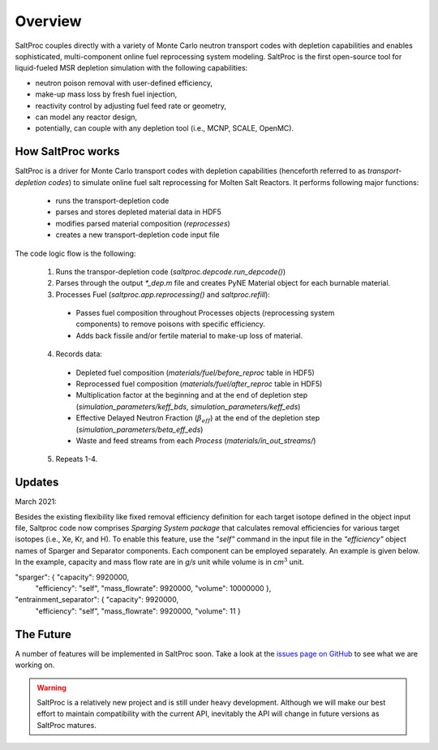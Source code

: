 Overview
=========

SaltProc couples directly with a variety of Monte Carlo neutron transport codes with depletion capabilities and enables sophisticated, multi-component online fuel reprocessing system
modeling. SaltProc is the first open-source tool for liquid-fueled MSR
depletion simulation with the following capabilities:

- neutron poison removal with user-defined efficiency,
- make-up mass loss by fresh fuel injection,
- reactivity control by adjusting fuel feed rate or geometry,
- can model any reactor design,
- potentially, can couple with any depletion tool (i.e., MCNP, SCALE, OpenMC).


How SaltProc works
-------------------

SaltProc is a driver for Monte Carlo transport codes with depletion capabilities (henceforth referred to as *transport-depletion codes*) to simulate online fuel salt reprocessing for
Molten Salt Reactors. It performs following major functions:

  - runs the transport-depletion code
  - parses and stores depleted material data in HDF5
  - modifies parsed material composition (`reprocesses`)
  - creates a new transport-depletion code input file


The code logic flow is the following:

  1. Runs the transpor-depletion code (`saltproc.depcode.run_depcode()`)
  2. Parses through the output `*_dep.m` file and creates PyNE Material object
     for each burnable material.
  3. Processes Fuel (`saltproc.app.reprocessing()` and `saltproc.refill`):

    * Passes fuel composition throughout Processes objects (reprocessing system
      components) to remove poisons with specific efficiency.
    * Adds back fissile and/or fertile material to make-up loss of material.

  4. Records data:

    - Depleted fuel composition (`materials/fuel/before_reproc` table in HDF5)
    - Reprocessed fuel composition (`materials/fuel/after_reproc` table in
      HDF5)
    - Multiplication factor at the beginning and at the end of depletion step
      (`simulation_parameters/keff_bds`, `simulation_parameters/keff_eds`)
    - Effective Delayed Neutron Fraction (:math:`\beta_{eff}`) at the end of
      the depletion step (`simulation_parameters/beta_eff_eds`)
    - Waste and feed streams from each `Process` (`materials/in_out_streams/`)

  5. Repeats 1-4.

Updates
-------

March 2021:

Besides the existing flexibility like fixed removal efficiency definition for
each target isotope defined in the object input file, Saltproc code now
comprises `Sparging System package` that calculates removal efficiencies for
various target isotopes (i.e., Xe, Kr, and H). To enable this feature, use
the `"self"` command in the input file in the `"efficiency"` object names of
Sparger and Separator components. Each component can be employed separately.
An example is given below. In the example, capacity and mass flow rate are in
`g/s` unit while volume is in `cm`:math:`^3` unit.

"sparger": { "capacity": 9920000,
			 "efficiency": "self",
			 "mass_flowrate": 9920000,
			 "volume": 10000000 },
"entrainment_separator": { "capacity": 9920000,
						   "efficiency": "self",
						   "mass_flowrate": 9920000,
						   "volume": 11 }

The Future
----------

.. _issues page on GitHub: https://github.com/arfc/saltproc/issues

A number of features will be implemented in SaltProc soon. Take a look at the 
`issues page on GitHub`_ to see what we are working on.

.. warning::

    SaltProc is a relatively new project and is still under heavy development.
    Although we will make our best effort to maintain compatibility with the
    current API, inevitably the API will change in future versions as SaltProc
    matures.
